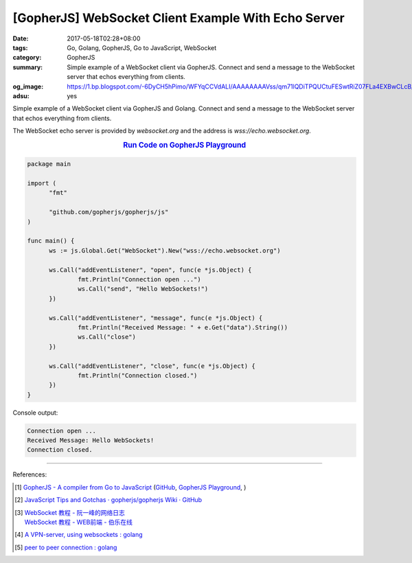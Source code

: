 [GopherJS] WebSocket Client Example With Echo Server
####################################################

:date: 2017-05-18T02:28+08:00
:tags: Go, Golang, GopherJS, Go to JavaScript, WebSocket
:category: GopherJS
:summary: Simple example of a WebSocket client via GopherJS. Connect and send
          a message to the WebSocket server that echos everything from clients.
:og_image: https://1.bp.blogspot.com/-6DyCH5hPimo/WFYqCCVdALI/AAAAAAAAVss/qm71lQDiTPQUCtuFESwtRiZ07FLa4EXBwCLcB/s1600/overview.png
:adsu: yes


Simple example of a WebSocket client via GopherJS and Golang.
Connect and send a message to the WebSocket server that echos everything from
clients.

The WebSocket echo server is provided by *websocket.org* and the address is
*wss://echo.websocket.org*.

.. rubric:: `Run Code on GopherJS Playground <https://gopherjs.github.io/playground/#/huwdaAE0aJ>`_
   :class: align-center

.. code-block:: go

  package main

  import (
  	"fmt"

  	"github.com/gopherjs/gopherjs/js"
  )

  func main() {
  	ws := js.Global.Get("WebSocket").New("wss://echo.websocket.org")

  	ws.Call("addEventListener", "open", func(e *js.Object) {
  		fmt.Println("Connection open ...")
  		ws.Call("send", "Hello WebSockets!")
  	})

  	ws.Call("addEventListener", "message", func(e *js.Object) {
  		fmt.Println("Received Message: " + e.Get("data").String())
  		ws.Call("close")
  	})

  	ws.Call("addEventListener", "close", func(e *js.Object) {
  		fmt.Println("Connection closed.")
  	})
  }

Console output:

.. code-block:: txt

  Connection open ...
  Received Message: Hello WebSockets!
  Connection closed.

.. adsu:: 2

----

References:

.. [1] `GopherJS - A compiler from Go to JavaScript <http://www.gopherjs.org/>`_
       (`GitHub <https://github.com/gopherjs/gopherjs>`__,
       `GopherJS Playground <http://www.gopherjs.org/playground/>`_,
       |godoc|)

.. [2] `JavaScript Tips and Gotchas · gopherjs/gopherjs Wiki · GitHub <https://github.com/gopherjs/gopherjs/wiki/JavaScript-Tips-and-Gotchas>`_

.. [3] | `WebSocket 教程 - 阮一峰的网络日志 <http://www.ruanyifeng.com/blog/2017/05/websocket.html>`_
       | `WebSocket 教程 - WEB前端 - 伯乐在线 <http://web.jobbole.com/91321/>`_
.. [4] `A VPN-server, using websockets : golang <https://old.reddit.com/r/golang/comments/9zqn0d/a_vpnserver_using_websockets/>`_
.. [5] `peer to peer connection : golang <https://old.reddit.com/r/golang/comments/9zozqy/peer_to_peer_connection/>`_

.. _GopherJS: http://www.gopherjs.org/
.. _WebSocket: https://www.google.com/search?q=WebSocket

.. |godoc| image:: https://godoc.org/github.com/gopherjs/gopherjs/js?status.png
   :target: https://godoc.org/github.com/gopherjs/gopherjs/js
